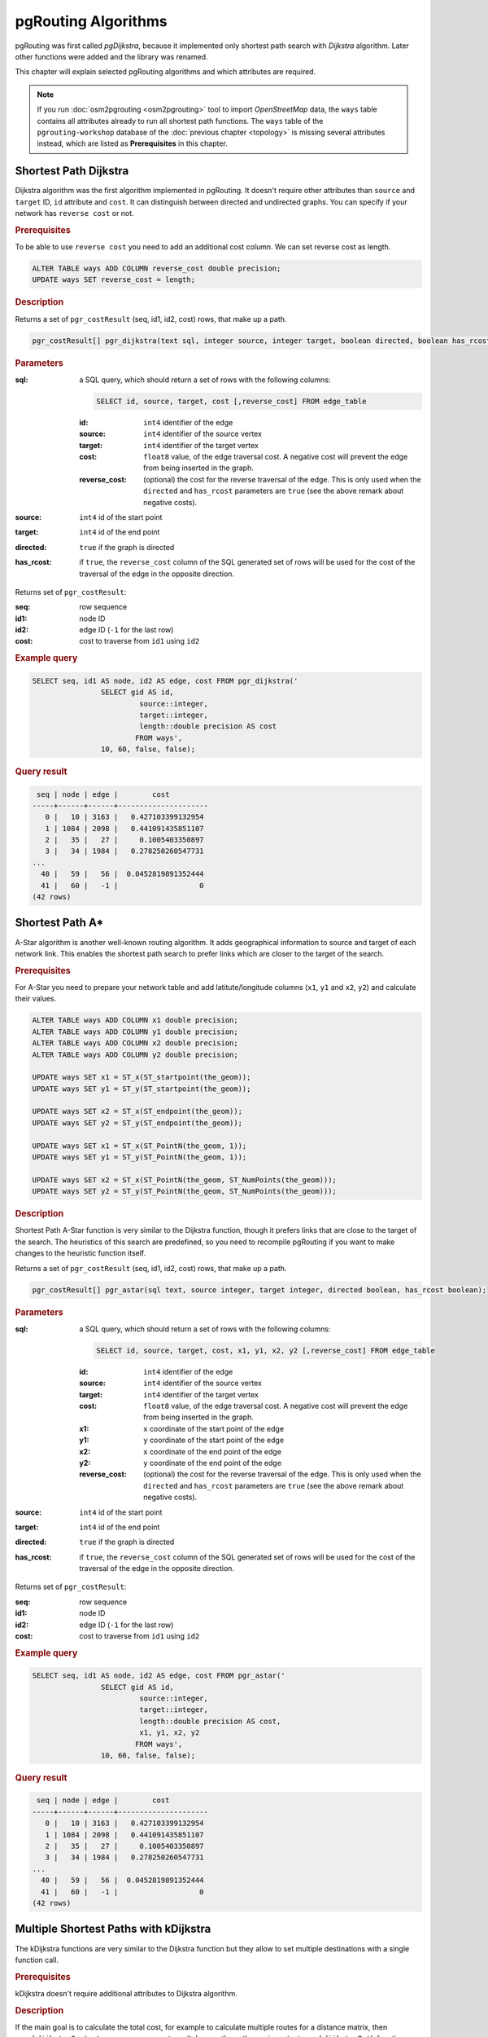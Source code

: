 .. 
   ****************************************************************************
    pgRouting Manual
    Copyright(c) pgRouting Contributors

    This documentation is licensed under a Creative Commons Attribution-Share  
    Alike 3.0 License: http://creativecommons.org/licenses/by-sa/3.0/
   ****************************************************************************

.. _routing:

pgRouting Algorithms
===============================================================================

pgRouting was first called *pgDijkstra*, because it implemented only shortest path search with *Dijkstra* algorithm. Later other functions were added and the library was renamed.

.. image:: images/route.png
	:width: 250pt
	:align: center
	
This chapter will explain selected pgRouting algorithms and which attributes are required. 


.. note::

	If you run :doc:`osm2pgrouting <osm2pgrouting>` tool to import *OpenStreetMap* data, the ``ways`` table contains all attributes already to run all shortest path functions. The ``ways`` table of the ``pgrouting-workshop`` database of the :doc:`previous chapter <topology>` is missing several attributes instead, which are listed as **Prerequisites** in this chapter.


.. _dijkstra:

Shortest Path Dijkstra
-------------------------------------------------------------------------------

Dijkstra algorithm was the first algorithm implemented in pgRouting. It doesn't require other attributes than ``source`` and ``target`` ID, ``id`` attribute and ``cost``. It can distinguish between directed and undirected graphs. You can specify if your network has ``reverse cost`` or not.

.. rubric:: Prerequisites

To be able to use ``reverse cost`` you need to add an additional cost column. We can set reverse cost as length.

.. code-block:: sql

	ALTER TABLE ways ADD COLUMN reverse_cost double precision;
	UPDATE ways SET reverse_cost = length;

.. rubric:: Description

Returns a set of ``pgr_costResult`` (seq, id1, id2, cost) rows, that make up a path.

.. code-block:: sql

	pgr_costResult[] pgr_dijkstra(text sql, integer source, integer target, boolean directed, boolean has_rcost);


.. rubric:: Parameters

:sql: a SQL query, which should return a set of rows with the following columns:

	.. code-block:: sql

		SELECT id, source, target, cost [,reverse_cost] FROM edge_table


	:id: ``int4`` identifier of the edge
	:source: ``int4`` identifier of the source vertex
	:target: ``int4`` identifier of the target vertex
	:cost: ``float8`` value, of the edge traversal cost. A negative cost will prevent the edge from being inserted in the graph.
	:reverse_cost: (optional) the cost for the reverse traversal of the edge. This is only used when the ``directed`` and ``has_rcost`` parameters are ``true`` (see the above remark about negative costs).

:source: ``int4`` id of the start point
:target: ``int4`` id of the end point
:directed: ``true`` if the graph is directed
:has_rcost: if ``true``, the ``reverse_cost`` column of the SQL generated set of rows will be used for the cost of the traversal of the edge in the opposite direction.

Returns set of ``pgr_costResult``:

:seq:   row sequence
:id1:   node ID
:id2:   edge ID (``-1`` for the last row)
:cost:  cost to traverse from ``id1`` using ``id2``


.. rubric:: Example query

.. code-block:: sql

	SELECT seq, id1 AS node, id2 AS edge, cost FROM pgr_dijkstra('
			SELECT gid AS id, 
				 source::integer, 
				 target::integer, 
				 length::double precision AS cost 
				FROM ways', 
			10, 60, false, false); 


.. rubric:: Query result

.. code-block:: sql

	 seq | node | edge |        cost         
	-----+------+------+---------------------
	   0 |   10 | 3163 |   0.427103399132954
	   1 | 1084 | 2098 |   0.441091435851107
	   2 |   35 |   27 |     0.1005403350897
	   3 |   34 | 1984 |   0.278250260547731
	...   
	  40 |   59 |   56 |  0.0452819891352444
	  41 |   60 |   -1 |                   0
	(42 rows)


.. _astar:

Shortest Path A*
-------------------------------------------------------------------------------

A-Star algorithm is another well-known routing algorithm. It adds geographical information to source and target of each network link. This enables the shortest path search to prefer links which are closer to the target of the search.

.. rubric:: Prerequisites

For A-Star you need to prepare your network table and add latitute/longitude columns (``x1``, ``y1`` and ``x2``, ``y2``) and calculate their values.

.. code-block:: sql

	ALTER TABLE ways ADD COLUMN x1 double precision;
	ALTER TABLE ways ADD COLUMN y1 double precision;
	ALTER TABLE ways ADD COLUMN x2 double precision;
	ALTER TABLE ways ADD COLUMN y2 double precision;
	
	UPDATE ways SET x1 = ST_x(ST_startpoint(the_geom));
	UPDATE ways SET y1 = ST_y(ST_startpoint(the_geom));
	
	UPDATE ways SET x2 = ST_x(ST_endpoint(the_geom));
	UPDATE ways SET y2 = ST_y(ST_endpoint(the_geom));
	
	UPDATE ways SET x1 = ST_x(ST_PointN(the_geom, 1));
	UPDATE ways SET y1 = ST_y(ST_PointN(the_geom, 1));
	
	UPDATE ways SET x2 = ST_x(ST_PointN(the_geom, ST_NumPoints(the_geom)));
	UPDATE ways SET y2 = ST_y(ST_PointN(the_geom, ST_NumPoints(the_geom)));


.. rubric:: Description

Shortest Path A-Star function is very similar to the Dijkstra function, though it prefers links that are close to the target of the search. The heuristics of this search are predefined, so you need to recompile pgRouting if you want to make changes to the heuristic function itself.

Returns a set of ``pgr_costResult`` (seq, id1, id2, cost) rows, that make up a path.

.. code-block:: sql

	pgr_costResult[] pgr_astar(sql text, source integer, target integer, directed boolean, has_rcost boolean);


.. rubric:: Parameters

:sql: a SQL query, which should return a set of rows with the following columns:

	.. code-block:: sql

		SELECT id, source, target, cost, x1, y1, x2, y2 [,reverse_cost] FROM edge_table


	:id: ``int4`` identifier of the edge
	:source: ``int4`` identifier of the source vertex
	:target: ``int4`` identifier of the target vertex
	:cost: ``float8`` value, of the edge traversal cost. A negative cost will prevent the edge from being inserted in the graph.
	:x1: ``x`` coordinate of the start point of the edge
	:y1: ``y`` coordinate of the start point of the edge
	:x2: ``x`` coordinate of the end point of the edge
	:y2: ``y`` coordinate of the end point of the edge
	:reverse_cost: (optional) the cost for the reverse traversal of the edge. This is only used when the ``directed`` and ``has_rcost`` parameters are ``true`` (see the above remark about negative costs).

:source: ``int4`` id of the start point
:target: ``int4`` id of the end point
:directed: ``true`` if the graph is directed
:has_rcost: if ``true``, the ``reverse_cost`` column of the SQL generated set of rows will be used for the cost of the traversal of the edge in the opposite direction.

Returns set of ``pgr_costResult``:

:seq:   row sequence
:id1:   node ID
:id2:   edge ID (``-1`` for the last row)
:cost:  cost to traverse from ``id1`` using ``id2``


.. rubric:: Example query

.. code-block:: sql

	SELECT seq, id1 AS node, id2 AS edge, cost FROM pgr_astar('
			SELECT gid AS id, 
				 source::integer, 
				 target::integer, 
				 length::double precision AS cost, 
				 x1, y1, x2, y2
				FROM ways', 
			10, 60, false, false); 
		

.. rubric:: Query result

.. code-block:: sql
		
	 seq | node | edge |        cost         
	-----+------+------+---------------------
	   0 |   10 | 3163 |   0.427103399132954
	   1 | 1084 | 2098 |   0.441091435851107
	   2 |   35 |   27 |     0.1005403350897
	   3 |   34 | 1984 |   0.278250260547731
	...
	  40 |   59 |   56 |  0.0452819891352444
	  41 |   60 |   -1 |                   0
	(42 rows)


.. _kdijkstra:

Multiple Shortest Paths with kDijkstra
-------------------------------------------------------------------------------

The kDijkstra functions are very similar to the Dijkstra function but they allow to set multiple destinations with a single function call.

.. rubric:: Prerequisites

kDijkstra doesn't require additional attributes to Dijkstra algorithm.


.. rubric:: Description

If the main goal is to calculate the total cost, for example to calculate multiple routes for a distance matrix, then ``pgr_kdijkstraCost`` returns a more compact result. In case the paths are important ``pgr_kdijkstraPath`` function returns a result similar to A* or Dijkstra for each destination.

Both functions return a set of ``pgr_costResult`` (seq, id1, id2, cost) rows, that summarize the path cost or return the paths.

.. code-block:: sql

    pgr_costResult[] pgr_kdijkstraCost(text sql, integer source,
                     integer[] targets, boolean directed, boolean has_rcost);

    pgr_costResult[] pgr_kdijkstraPath(text sql, integer source,
                     integer[] targets, boolean directed, boolean has_rcost);


.. rubric:: Parameters

:sql: a SQL query, which should return a set of rows with the following columns:

    .. code-block:: sql

        SELECT id, source, target, cost [,reverse_cost] FROM edge_table


    :id: ``int4`` identifier of the edge
    :source: ``int4`` identifier of the source vertex
    :target: ``int4`` identifier of the target vertex
    :cost: ``float8`` value, of the edge traversal cost. A negative cost will prevent the edge from being inserted in the graph.
    :reverse_cost: (optional) the cost for the reverse traversal of the edge. This is only used when the ``directed`` and ``has_rcost`` parameters are ``true`` (see the above remark about negative costs).

:source: ``int4`` id of the start point
:targets: ``int4[]`` an array of ids of the end points
:directed: ``true`` if the graph is directed
:has_rcost: if ``true``, the ``reverse_cost`` column of the SQL generated set of rows will be used for the cost of the traversal of the edge in the opposite direction.


``pgr_kdijkstraCost`` returns set of ``pgr_costResult``:

:seq:   row sequence
:id1:   path vertex source id (this will always be source start point in the query).
:id2:   path vertex target id
:cost:  cost to traverse the path from ``id1`` to ``id2``. Cost will be -1.0 if there is no path to that target vertex id.


``pgr_kdijkstraPath`` returns set of ``pgr_costResult``:

:seq:   row sequence
:id1:   path vertex target id (identifies the target path).
:id2:   path edge id
:cost:  cost to traverse this edge or -1.0 if there is no path to this target


.. rubric:: Example query ``pgr_kdijkstraCost``

.. code-block:: sql

	SELECT seq, id1 AS source, id2 AS target, cost FROM pgr_kdijkstraCost('
			SELECT gid AS id, 
				 source::integer, 
				 target::integer, 
				 length::double precision AS cost
				FROM ways', 
			10, array[60,70,80], false, false); 


.. rubric:: Query result

.. code-block:: sql
		
	 seq | source | target |       cost       
	-----+--------+--------+------------------
	   0 |     10 |     60 | 13.4770181770774
	   1 |     10 |     70 | 16.9231630493294
	   2 |     10 |     80 | 17.7035050077573
	(3 rows)


.. rubric:: Example query ``pgr_kdijkstraPath``

.. code-block:: sql

	SELECT seq, id1 AS path, id2 AS edge, cost FROM pgr_kdijkstraPath('
			SELECT gid AS id, 
				 source::integer, 
				 target::integer, 
				 length::double precision AS cost
				FROM ways', 
			10, array[60,70,80], false, false); 


.. rubric:: Query result

.. code-block:: sql
		
	 seq | path | edge |        cost         
	-----+------+------+---------------------
	   0 |   60 | 3163 |   0.427103399132954
	   1 |   60 | 2098 |   0.441091435851107
	...
	  40 |   60 |   56 |  0.0452819891352444
	  41 |   70 | 3163 |   0.427103399132954
	  42 |   70 | 2098 |   0.441091435851107
	...
	 147 |   80 |  226 |  0.0730263299529259
	 148 |   80 |  227 |  0.0741906229622583
	(149 rows)

